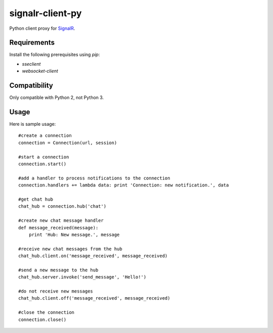 signalr-client-py
=================

Python client proxy for `SignalR <http://signalr.net/>`_.

Requirements
------------

Install the following prerequisites using `pip`:

* `sseclient`
* `websocket-client`

Compatibility
-------------

Only compatible with Python 2, not Python 3.

Usage
-----
Here is sample usage::

   #create a connection
   connection = Connection(url, session)

   #start a connection
   connection.start()

   #add a handler to process notifications to the connection
   connection.handlers += lambda data: print 'Connection: new notification.', data

   #get chat hub
   chat_hub = connection.hub('chat')

   #create new chat message handler
   def message_received(message):
       print 'Hub: New message.', message

   #receive new chat messages from the hub
   chat_hub.client.on('message_received', message_received)

   #send a new message to the hub
   chat_hub.server.invoke('send_message', 'Hello!')

   #do not receive new messages
   chat_hub.client.off('message_received', message_received)

   #close the connection
   connection.close()
